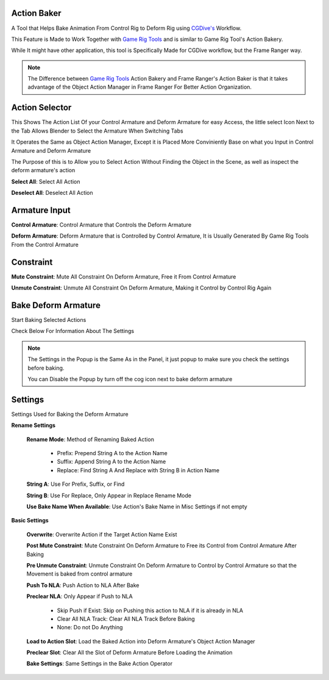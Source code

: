 Action Baker
++++++++++++

A Tool that Helps Bake Animation From Control Rig to Deform Rig using `CGDive's <https://www.youtube.com/c/CGDive/videos>`_ Workflow.  

This Feature is Made to Work Together with `Game Rig Tools <https://www.youtube.com/watch?v=iZBx1I7vmQ0>`_ and is similar to Game Rig Tool's Action Bakery. 

While It might have other application, this tool is Specifically Made for CGDive workflow, but the Frame Ranger way. 

.. image:: images/ActionBaker.png

.. note::
  The Difference between `Game Rig Tools <https://www.youtube.com/watch?v=iZBx1I7vmQ0>`_ Action Bakery and Frame Ranger's Action Baker is that it takes advantage of the Object Action Manager in Frame Ranger For Better Action Organization. 



Action Selector 
+++++++++++++++

This Shows The Action List Of your Control Armature and Deform Armature for easy Access, the little select Icon Next to the Tab Allows Blender to Select the Armature When Switching Tabs

It Operates the Same as Object Action Manager, Except it is Placed More Conviniently Base on what you Input in Control Armature and Deform Armature

The Purpose of this is to Allow you to Select Action Without Finding the Object in the Scene, as well as inspect the deform armature's action

.. image:: images/ActionSelector.png


**Select All**: Select All Action

**Deselect All**: Deselect All Action

Armature Input
+++++++++++++++

**Control Armature**: Control Armature that Controls the Deform Armature

**Deform Armature**: Deform Armature that is Controlled by Control Armature, It is Usually Generated By Game Rig Tools From the Control Armature


Constraint
+++++++++++++++

**Mute Constraint**: Mute All Constraint On Deform Armature, Free it From Control Armature 

**Unmute Constraint**: Unmute All Constraint On Deform Armature, Making it Control by Control Rig Again

Bake Deform Armature
++++++++++++++++++++

Start Baking Selected Actions

.. image:: images/BakeDeformArmature.png

Check Below For Information About The Settings

.. note::

   The Settings in the Popup is the Same As in the Panel, it just popup to make sure you check the settings before baking. 

   You can Disable the Popup by turn off the cog icon next to bake deform armature


Settings
++++++++++++++++++++

Settings Used for Baking the Deform Armature

.. image:: images/BakerSettings.png

**Rename Settings**

  **Rename Mode**: Method of Renaming Baked Action
    
    - Prefix: Prepend String A to the Action Name

    - Suffix: Append String A to the Action Name

    - Replace: Find String A And Replace with String B in Action Name

  **String A**: Use For Prefix, Suffix, or Find

  **String B**: Use For Replace, Only Appear in Replace Rename Mode 

  **Use Bake Name When Available**: Use Action's Bake Name in Misc Settings if not empty


**Basic Settings**
  
  **Overwrite**: Overwrite Action if the Target Action Name Exist 

  **Post Mute Constraint**: Mute Constraint On Deform Armature to Free its Control from Control Armature After Baking

  **Pre Unmute Constraint**: Unmute Constraint On Deform Armature to Control by Control Armature so that the Movement is baked from control armature 

  **Push To NLA**: Push Action to NLA After Bake

  **Preclear NLA**: Only Appear if Push to NLA

    - Skip Push if Exist: Skip on Pushing this action to NLA if it is already in NLA

    - Clear All NLA Track: Clear All NLA Track Before Baking

    - None: Do not Do Anything
  
  **Load to Action Slot**: Load the Baked Action into Deform Armature's Object Action Manager

  **Preclear Slot**: Clear All the Slot of Deform Armature Before Loading the Animation

  **Bake Settings**: Same Settings in the Bake Action Operator

